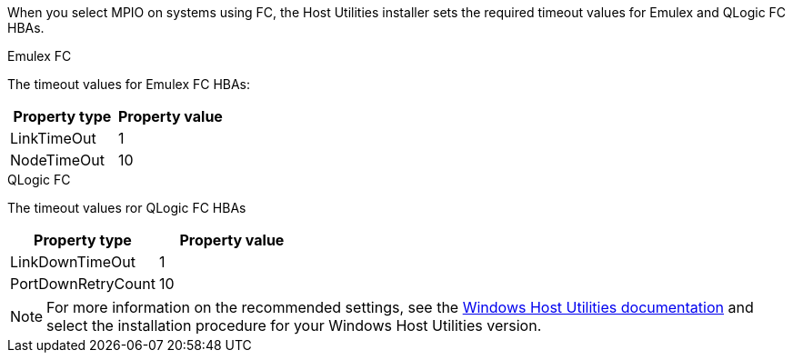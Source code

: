 When you select MPIO on systems using FC, the Host Utilities installer sets the required timeout values for Emulex and QLogic FC HBAs.

[role="tabbed-block"]
====
.Emulex FC
--
The timeout values for Emulex FC HBAs:

[cols=2*,options="header"]
|===
| Property type
| Property value
| LinkTimeOut | 1
| NodeTimeOut | 10
|===
--
.QLogic FC
--
The timeout values ror QLogic FC HBAs

[cols=2*,options="header"]
|===
| Property type
| Property value
| LinkDownTimeOut | 1
| PortDownRetryCount | 10
|===
--
====

NOTE: For more information on the recommended settings, see the link:https://docs.netapp.com/us-en/ontap-sanhost/hu_wuhu_71_rn.html[Windows Host Utilities documentation] and select the installation procedure for your Windows Host Utilities version.
